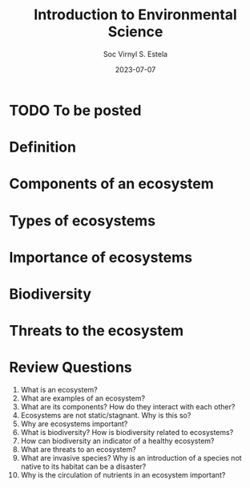 #+zola_base_dir: ../../.
#+zola_section: lecture
#+title: Introduction to Environmental Science
#+description: and it's importance
#+author: Soc Virnyl S. Estela
#+email: socvirnyl.estela@gmail.com
#+date: 2023-07-07

* TODO To be posted
SCHEDULED: <2023-07-08 Sat>
:LOGBOOK:
- Note taken on [2023-07-07 Fri 13:35] \\
  To be used as coverage for quiz on Monday.
:END:

* Definition

* Components of an ecosystem

* Types of ecosystems

* Importance of ecosystems

* Biodiversity

* Threats to the ecosystem

* Review Questions

1. What is an ecosystem?
2. What are examples of an ecosystem?
3. What are its components? How do they interact with each other?
4. Ecosystems are not static/stagnant. Why is this so?
5. Why are ecosystems important?
6. What is biodiversity? How is biodiversity related to ecosystems?
7. How can biodiversity an indicator of a healthy ecosystem?
8. What are threats to an ecosystem?
9. What are invasive species? Why is an introduction of a species not native to its habitat can be a disaster?
10. Why is the circulation of nutrients in an ecosystem important?

